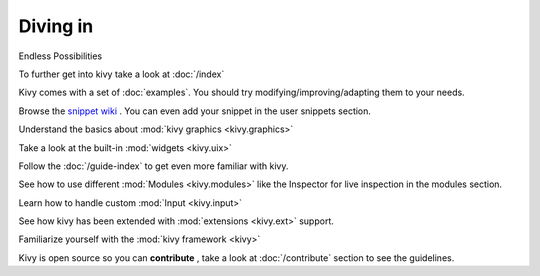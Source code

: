 Diving in
---------
.. container:: title

    Endless Possibilities

To further get into kivy take a look at :doc:`/index`

Kivy comes with a set of :doc:`examples`.
You should try modifying/improving/adapting them to your needs.

Browse the `snippet wiki <http://wiki.kivy.org>`_ . You can even add your snippet in the user snippets section.

Understand the basics about :mod:`kivy graphics <kivy.graphics>`

Take a look at the built-in :mod:`widgets <kivy.uix>`

Follow the :doc:`/guide-index` to get even more familiar with kivy.

See how to use different :mod:`Modules <kivy.modules>` like the Inspector for live inspection in the modules section.

Learn how to handle custom :mod:`Input <kivy.input>`

See how kivy has been extended with :mod:`extensions <kivy.ext>` support.

Familiarize yourself with the :mod:`kivy framework <kivy>`

Kivy is open source so you can **contribute** , take a look at :doc:`/contribute` section to see the guidelines.
